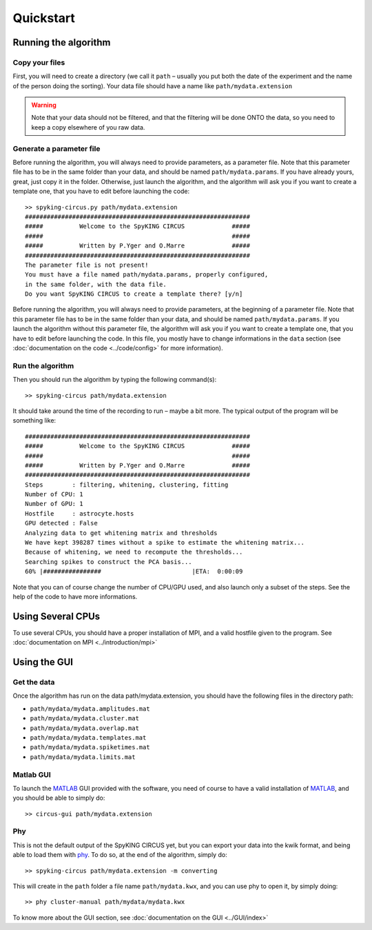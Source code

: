 Quickstart
============

.. _running_the_algorithm:

Running the algorithm
---------------------

Copy your files
~~~~~~~~~~~~~~~

First, you will need to create a directory (we call it ``path`` – usually you put both the date of the experiment and the name of the person doing the sorting). Your data file should have a name like ``path/mydata.extension`` 

.. warning::

    Note that your data should not be filtered, and that the filtering will be done ONTO the data, so you need to keep a copy elsewhere of you raw data.

Generate a parameter file
~~~~~~~~~~~~~~~~~~~~~~~~~

Before running the algorithm, you will always need to provide parameters, as a parameter file. Note that this parameter file has to be in the same folder than your data, and should be named ``path/mydata.params``. If you have already yours, great, just copy it in the folder. Otherwise, just launch the algorithm, and the algorithm will ask you if you want to create a template one, that you have to edit before launching the code::

    >> spyking-circus.py path/mydata.extension
    ##############################################################
    #####          Welcome to the SpyKING CIRCUS             #####
    #####                                                    #####
    #####          Written by P.Yger and O.Marre             #####
    ##############################################################
    The parameter file is not present!
    You must have a file named path/mydata.params, properly configured, 
    in the same folder, with the data file.
    Do you want SpyKING CIRCUS to create a template there? [y/n]

Before running the algorithm, you will always need to provide parameters, at the beginning of a parameter file. Note that this parameter file has to be in the same folder than your data, and should be named ``path/mydata.params``. If you launch the algorithm without this parameter file, the algorithm will ask you if you want to create a template one, that you have to edit before launching the code. In this file, you mostly have to change informations in the ``data`` section (see :doc:`documentation on the code <../code/config>` for more information).

Run the algorithm
~~~~~~~~~~~~~~~~~

Then you should run the algorithm by typing the following command(s)::

    >> spyking-circus path/mydata.extension

It should take around the time of the recording to run – maybe a bit more. The typical output of the program will  be something like::


    ##############################################################
    #####          Welcome to the SpyKING CIRCUS             #####
    #####                                                    #####
    #####          Written by P.Yger and O.Marre             #####
    ##############################################################
    Steps        : filtering, whitening, clustering, fitting
    Number of CPU: 1
    Number of GPU: 1
    Hostfile     : astrocyte.hosts
    GPU detected : False
    Analyzing data to get whitening matrix and thresholds
    We have kept 398287 times without a spike to estimate the whitening matrix...
    Because of whitening, we need to recompute the thresholds...
    Searching spikes to construct the PCA basis...
    60% |################                         |ETA:  0:00:09

Note that you can of course change the number of CPU/GPU used, and also launch only a subset of the steps. See the help of the code to have more informations.

Using Several CPUs
------------------

To use several CPUs, you should have a proper installation of MPI, and a valid hostfile given to the program. See :doc:`documentation on MPI <../introduction/mpi>`


Using the GUI
-------------

Get the data
~~~~~~~~~~~~

Once the algorithm has run on the data path/mydata.extension, you should have the following files in the directory path:

* ``path/mydata/mydata.amplitudes.mat``
* ``path/mydata/mydata.cluster.mat``
* ``path/mydata/mydata.overlap.mat``
* ``path/mydata/mydata.templates.mat``
* ``path/mydata/mydata.spiketimes.mat``
* ``path/mydata/mydata.limits.mat``

Matlab GUI
~~~~~~~~~~

To launch the MATLAB_ GUI provided with the software, you need of course to have a valid installation of MATLAB_, and you should be able to simply do::

    >> circus-gui path/mydata.extension

Phy
~~~

This is not the default output of the SpyKING CIRCUS yet, but you can export your data into the kwik format, and being able to load them 
with phy_. To do so, at the end of the algorithm, simply do::

    >> spyking-circus path/mydata.extension -m converting

This will create in the ``path`` folder a file name ``path/mydata.kwx``, and you can use phy to open it, by simply doing::

    >> phy cluster-manual path/mydata/mydata.kwx

To know more about the GUI section, see :doc:`documentation on the GUI <../GUI/index>`

.. _phy: https://github.com/kwikteam/phy
.. _MATLAB: http://fr.mathworks.com/products/matlab/